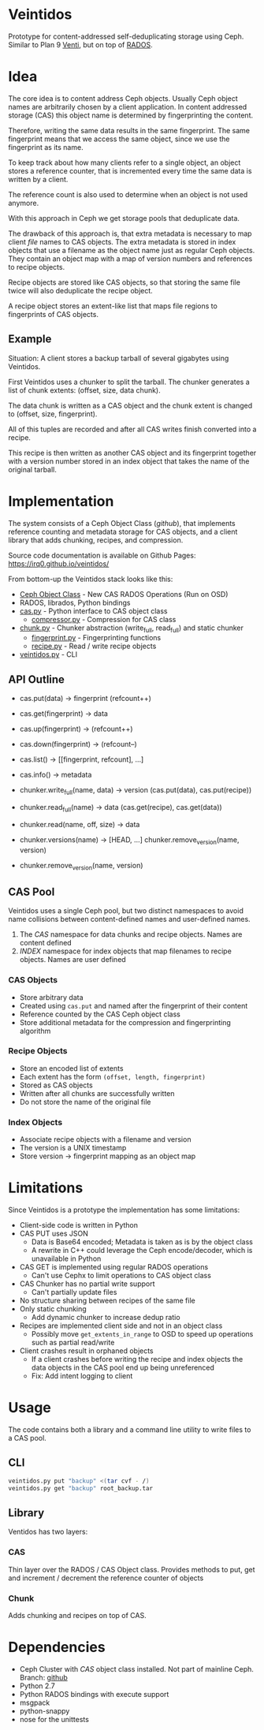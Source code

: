 * Veintidos
Prototype for content-addressed self-deduplicating storage using Ceph.
Similar to Plan 9 [[https://en.wikipedia.org/wiki/Venti][Venti]], but on top of [[http://ceph.com/papers/weil-rados-pdsw07.pdf][RADOS]].

* Idea
The core idea is to content address Ceph objects. Usually Ceph object
names are arbitrarily chosen by a client application. In content
addressed storage (CAS) this object name is determined by
fingerprinting the content.

Therefore, writing the same data results in the same fingerprint. The
same fingerprint means that we access the same object, since we use
the fingerprint as its name.

To keep track about how many clients refer to a single object, an
object stores a reference counter, that is incremented every time the
same data is written by a client.

The reference count is also used to determine when an object is not
used anymore.

With this approach in Ceph we get storage pools that deduplicate data.

The drawback of this approach is, that extra metadata is necessary to
map client /file/ names to CAS objects. The extra metadata is stored in
index objects that use a filename as the object name just as regular
Ceph objects. They contain an object map with a map of version numbers
and references to recipe objects.

Recipe objects are stored like CAS objects, so that storing the same
file twice will also deduplicate the recipe object.

A recipe object stores an extent-like list that maps file regions to
fingerprints of CAS objects.


** Example
Situation: A client stores a backup tarball of several gigabytes using
Veintidos.

First Veintidos uses a chunker to split the tarball. The chunker
generates a list of chunk extents: (offset, size, data chunk).

The data chunk is written as a CAS object and the chunk extent is
changed to (offset, size, fingerprint).

All of this tuples are recorded and after all CAS writes finish
converted into a recipe.

This recipe is then written as another CAS object and its fingerprint
together with a version number stored in an
index object that takes the name of the original tarball.

* Implementation
The system consists of a Ceph Object Class ([[github]]), that implements
reference counting and metadata storage for CAS objects, and a client
library that adds chunking, recipes, and compression.

Source code documentation is available on Github Pages: [[https://irq0.github.io/veintidos/]]

From bottom-up the Veintidos stack looks like this:

- [[https://github.com/irq0/ceph/blob/wip-cas-cls/src/cls/cas/cls_cas.cc][Ceph Object Class]] - New CAS RADOS Operations (Run on OSD)
- RADOS, librados, Python bindings
- [[https://irq0.github.io/veintidos/veintidos/cas.html][cas.py]] - Python interface to CAS object class
  - [[https://irq0.github.io/veintidos/veintidos/compressor.html][compressor.py]] - Compression for CAS class
- [[https://irq0.github.io/veintidos/veintidos/chunk.html][chunk.py]] - Chunker abstraction (write_full, read_full) and static chunker
  - [[https://irq0.github.io/veintidos/veintidos/fingerprint.html][fingerprint.py]] - Fingerprinting functions
  - [[https://irq0.github.io/veintidos/veintidos/recipe.html][recipe.py]] - Read / write recipe objects
- [[https://irq0.github.io/veintidos/veintidos.html][veintidos.py]] - CLI

** API Outline
- cas.put(data) -> fingerprint (refcount++)
- cas.get(fingerprint) -> data
- cas.up(fingerprint) -> (refcount++)
- cas.down(fingerprint) ->  (refcount–)
- cas.list() -> [[fingerprint, refcount], …]
- cas.info() -> metadata

- chunker.write_full(name, data) -> version (cas.put(data), cas.put(recipe))
- chunker.read_full(name) -> data (cas.get(recipe), cas.get(data))
- chunker.read(name, off, size) -> data
- chunker.versions(name) -> [HEAD, …] chunker.remove_version(name, version)
- chunker.remove_version(name, version)

** CAS Pool
[[./_img/veintidos_namespaces.png]]

Veintidos uses a single Ceph pool, but two distinct namespaces to
avoid name collisions between content-defined names and user-defined names.

1. The /CAS/ namespace for data chunks and recipe objects. Names are
   content defined
2. /INDEX/ namespace for index objects that map filenames to recipe
   objects. Names are user defined

*** CAS Objects
- Store arbitrary data
- Created using =cas.put= and named after the fingerprint of their content
- Reference counted by the CAS Ceph object class
- Store additional metadata for the compression and fingerprinting algorithm

*** Recipe Objects
[[./_img/veintidos_recipe.png]]

- Store an encoded list of extents
- Each extent has the form =(offset, length, fingerprint)=
- Stored as CAS objects
- Written after all chunks are successfully written
- Do not store the name of the original file

*** Index Objects
[[./_img/veintidos_index_object.png]]

- Associate recipe objects with a filename and version
- The version is a UNIX timestamp
- Store version -> fingerprint mapping as an object map

* Limitations
Since Veintidos is a prototype the implementation has some limitations:

- Client-side code is written in Python
- CAS PUT uses JSON
  - Data is Base64 encoded; Metadata is taken as is by the object
    class
  - A rewrite in C++ could leverage the Ceph encode/decoder, which is
    unavailable in Python
- CAS GET is implemented using regular RADOS operations
  - Can't use Cephx to limit operations to CAS object class
- CAS Chunker has no partial write support
  - Can't partially update files
- No structure sharing between recipes of the same file
- Only static chunking
  - Add dynamic chunker to increase dedup ratio
- Recipes are implemented client side and not in an object class
  - Possibly move =get_extents_in_range= to OSD to speed up operations
    such as partial read/write
- Client crashes result in orphaned objects
  - If a client crashes before writing the recipe and index objects
    the data objects in the CAS pool end up being unreferenced
  - Fix: Add intent logging to client
* Usage
The code contains both a library and a command line utility to write
files to a CAS pool.

** CLI

#+BEGIN_SRC sh
veintidos.py put "backup" <(tar cvf - /)
veintidos.py get "backup" root_backup.tar
#+END_SRC

** Library
Ventidos has two layers:

*** CAS
Thin layer over the RADOS / CAS Object class. Provides methods to put,
get and increment / decrement the reference counter of objects

*** Chunk
Adds chunking and recipes on top of CAS.


* Dependencies
- Ceph Cluster with /CAS/ object class installed. Not part of mainline
  Ceph. Branch: [[https://github.com/irq0/ceph/tree/wip-cas-cls][github]]
- Python 2.7
- Python RADOS bindings with execute support
- msgpack
- python-snappy
- nose for the unittests
